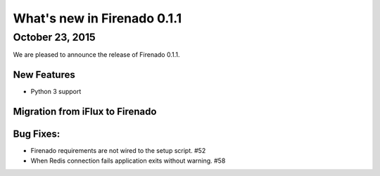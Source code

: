 What's new in Firenado 0.1.1
============================

October 23, 2015
-------------

We are pleased to announce the release of Firenado 0.1.1.

New Features
~~~~~~~~~~~~

* Python 3 support


Migration from iFlux to Firenado
~~~~~~~~~~~~~~~~~~~~~~~~~~~~~~~~

Bug Fixes:
~~~~~~~~~~~~~~~~~~

* Firenado requirements are not wired to the setup script. #52
* When Redis connection fails application exits without warning. #58

